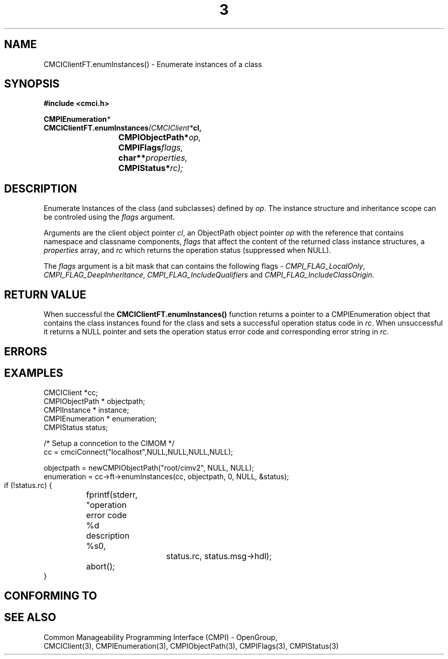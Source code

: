 .TH  3  2005-06-09 "sfcc" "SFCBroker Client Library"
.SH NAME
CMCIClientFT.enumInstances() \- Enumerate instances of a class
.SH SYNOPSIS
.nf
.B #include <cmci.h>
.sp
.BI CMPIEnumeration *
.BI CMCIClientFT.enumInstances (CMCIClient* cl,
.br
.BI				CMPIObjectPath* op,
.br
.BI				CMPIFlags flags,
.br
.BI				char** properties,
.br
.BI				CMPIStatus* rc);
.br
.sp
.fi
.SH DESCRIPTION
Enumerate Instances of the class (and subclasses) defined by \fIop\fP.
The instance structure and inheritance scope can be controled using the
\fIflags\fP argument.
.PP
Arguments are the client object pointer \fIcl\fP, an ObjectPath object 
pointer \fIop\fP with the reference that contains namespace and classname
components,
\fIflags\fP that affect the content of the returned class instance structures,
a \fIproperties\fP array, and \fIrc\fP which returns the operation status 
(suppressed when NULL).
.PP
The \fIflags\fP argument is a bit mask that can contains the following 
flags - \fICMPI_FLAG_LocalOnly\fP, \fICMPI_FLAG_DeepInheritance\fP, 
\fICMPI_FLAG_IncludeQualifiers\fP and \fICMPI_FLAG_IncludeClassOrigin\fP.
.SH "RETURN VALUE"
When successful the \fBCMCIClientFT.enumInstances()\fP function returns
a pointer to a CMPIEnumeration object that contains the class instances 
found for the class and sets a successful operation status code in \fIrc\fR.
When unsuccessful it returns a NULL pointer and sets the operation 
status error code and corresponding error string in \fIrc\fP.
.SH "ERRORS"
.sp
.SH "EXAMPLES"
   CMCIClient *cc;
   CMPIObjectPath * objectpath;
   CMPIInstance * instance;
   CMPIEnumeration * enumeration;
   CMPIStatus status;

   /* Setup a conncetion to the CIMOM */   
   cc = cmciConnect("localhost",NULL,NULL,NULL,NULL);

   objectpath = newCMPIObjectPath("root/cimv2", NULL, NULL);
   enumeration = cc->ft->enumInstances(cc, objectpath, 0, NULL, &status);

   if (!status.rc) {
	fprintf(stderr, "operation error code %d description %s\n",
			status.rc, status.msg->hdl);
	abort();
   }
.SH "CONFORMING TO"
.sp
.SH "SEE ALSO"
Common Manageability Programming Interface (CMPI) - OpenGroup,
.br
CMCIClient(3), CMPIEnumeration(3), CMPIObjectPath(3), CMPIFlags(3),
CMPIStatus(3)
